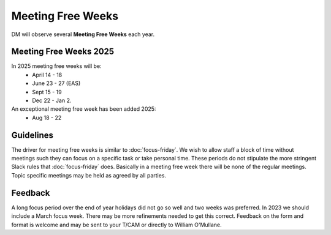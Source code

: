 
##################
Meeting Free Weeks
##################

DM will observe  several **Meeting Free Weeks** each year. 


Meeting Free Weeks 2025
=======================
In 2025 meeting free weeks will be: 
   - April 14 - 18 
   - June 23 - 27  (EAS) 
   - Sept 15 - 19
   - Dec 22 - Jan 2.

An exceptional meeting free week has been added 2025:
   - Aug 18 - 22

Guidelines
==========
The driver for meeting free weeks is similar to :doc:`focus-friday`. 
We wish to allow staff a block of time without meetings such they can focus on a specific task or take personal time.  
These periods do not stipulate the more stringent Slack rules that :doc:`focus-friday` does. 
Basically in a meeting free week there will be none of the regular meetings. Topic specific meetings may be held as agreed by all parties.

Feedback
========
A long focus period over the end of year holidays did not go so well and two weeks was preferred. In 2023 we should include a March focus week.
There may be more refinements needed to get this correct. 
Feedback on the form and format is welcome and may be sent to your T/CAM or 
directly to William O'Mullane.


